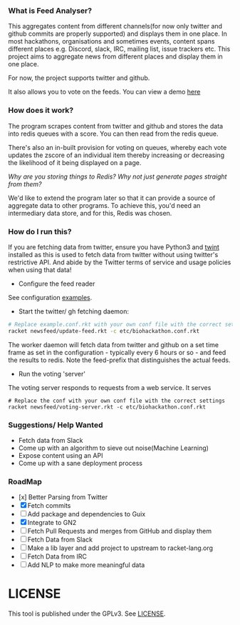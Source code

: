 *** What is Feed Analyser?

This aggregates content from different channels(for now only twitter and github
commits are properly supported) and displays them in one place. In most
hackathons, organisations and sometimes events, content spans different places
e.g. Discord, slack, IRC, mailing list, issue trackers etc. This project aims to
aggregate news from different places and display them in one place.

For now, the project supports twitter and github.

It also allows you to vote on the feeds. You can view a demo [[https://feed.bonfacemunyoki.com/][here]]

*** How does it work?

The program scrapes content from twitter and github and stores the data into
redis queues with a score. You can then read from the redis queue.

There's also an in-built provision for voting on queues, whereby each vote
updates the zscore of an individual item thereby increasing or decreasing the
likelihood of it being displayed on a page.

/Why are you storing things to Redis? Why not just generate pages straight from
them?/

We'd like to extend the program later so that it can provide a source of
aggregate data to other programs. To achieve this, you'd need an intermediary
data store, and for this, Redis was chosen.

*** How do I run this?

If you are fetching data from twitter, ensure you have Python3 and
[[https://github.com/twintproject/twint/tree/master/twint][twint]] installed as this is used to fetch data from twitter without
using twitter's restrictive API. And abide by the Twitter terms of
service and usage policies when using that data!

- Configure the feed reader

See configuration [[./etc][examples]].

- Start the twitter/ gh fetching daemon:

#+begin_src sh
# Replace example.conf.rkt with your own conf file with the correct settings
racket newsfeed/update-feed.rkt -c etc/biohackathon.conf.rkt
#+end_src

The worker daemon will fetch data from twitter and github on a set
time frame as set in the configuration - typically every 6 hours or
so - and feed the results to redis. Note the feed-prefix that
distinguishes the actual feeds.

- Run the voting 'server'

The voting server responds to requests from a web service. It serves


#+begin_src
# Replace the conf with your own conf file with the correct settings
racket newsfeed/voting-server.rkt -c etc/biohackathon.conf.rkt
#+end_src

*** Suggestions/ Help Wanted

- Fetch data from Slack
- Come up with an algorithm to sieve out noise(Machine Learning)
- Expose content using an API
- Come up with a sane deployment process

*** RoadMap

- [x] Better Parsing from Twitter
- [X] Fetch commits
- [ ] Add package and dependencies to Guix
- [X] Integrate to GN2
- [ ] Fetch Pull Requests and merges from GitHub and display them
- [ ] Fetch Data from Slack
- [ ] Make a lib layer and add project to upstream to racket-lang.org
- [ ] Fetch Data from IRC
- [ ] Add NLP to make more meaningful data

* LICENSE

This tool is published under the GPLv3. See [[./LICENSE][LICENSE]].
